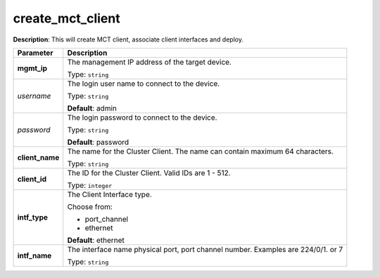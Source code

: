 .. NOTE: This file has been generated automatically, don't manually edit it

create_mct_client
~~~~~~~~~~~~~~~~~

**Description**: This will create MCT client, associate client interfaces and deploy. 

.. table::

   ================================  ======================================================================
   Parameter                         Description
   ================================  ======================================================================
   **mgmt_ip**                       The management IP address of the target device.

                                     Type: ``string``
   *username*                        The login user name to connect to the device.

                                     Type: ``string``

                                     **Default**: admin
   *password*                        The login password to connect to the device.

                                     Type: ``string``

                                     **Default**: password
   **client_name**                   The name for the Cluster Client. The name can contain maximum 64 characters.

                                     Type: ``string``
   **client_id**                     The ID for the Cluster Client. Valid IDs are 1 - 512.

                                     Type: ``integer``
   **intf_type**                     The Client Interface type.

                                     Choose from:

                                     - port_channel
                                     - ethernet

                                     **Default**: ethernet
   **intf_name**                     The interface name physical port, port channel number. Examples are 224/0/1. or 7

                                     Type: ``string``
   ================================  ======================================================================

